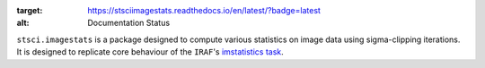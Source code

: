 .. image:: https://readthedocs.org/projects/stsciimagestats/badge/?version=latest
:target: https://stsciimagestats.readthedocs.io/en/latest/?badge=latest
:alt: Documentation Status

``stsci.imagestats`` is a package designed to compute various statistics
on image data using sigma-clipping iterations. It is designed to replicate
core behaviour of the ``IRAF``\ 's
`imstatistics task <http://stsdas.stsci.edu/cgi-bin/gethelp.cgi?imstatistics>`_.

